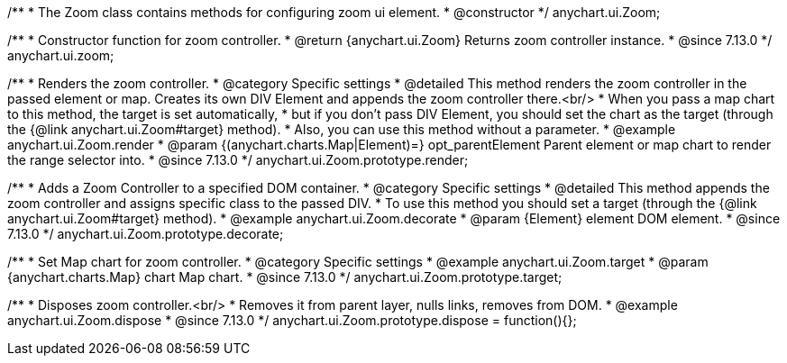 /**
 * The Zoom class contains methods for configuring zoom ui element.
 * @constructor
 */
anychart.ui.Zoom;

//----------------------------------------------------------------------------------------------------------------------
//
//  anychart.ui.zoom
//
//----------------------------------------------------------------------------------------------------------------------

/**
 * Constructor function for zoom controller.
 * @return {anychart.ui.Zoom} Returns zoom controller instance.
 * @since 7.13.0
 */
anychart.ui.zoom;

//----------------------------------------------------------------------------------------------------------------------
//
//  anychart.ui.Zoom.prototype.render
//
//----------------------------------------------------------------------------------------------------------------------

/**
 * Renders the zoom controller.
 * @category Specific settings
 * @detailed This method renders the zoom controller in the passed element or map. Creates its own DIV Element and appends the zoom controller there.<br/>
 * When you pass a map chart to this method, the target is set automatically,
 * but if you don't pass DIV Element, you should set the chart as the target (through the {@link anychart.ui.Zoom#target} method).
 * Also, you can use this method without a parameter.
 * @example anychart.ui.Zoom.render
 * @param {(anychart.charts.Map|Element)=} opt_parentElement Parent element or map chart to render the range selector into.
 * @since 7.13.0
 */
anychart.ui.Zoom.prototype.render;

//----------------------------------------------------------------------------------------------------------------------
//
//  anychart.ui.Zoom.prototype.decorate
//
//----------------------------------------------------------------------------------------------------------------------

/**
 * Adds a Zoom Controller to a specified DOM container.
 * @category Specific settings
 * @detailed This method appends the zoom controller and assigns specific class to the passed DIV.
 * To use this method you should set a target (through the {@link anychart.ui.Zoom#target} method).
 * @example anychart.ui.Zoom.decorate
 * @param {Element} element DOM element.
 * @since 7.13.0
 */
anychart.ui.Zoom.prototype.decorate;

//----------------------------------------------------------------------------------------------------------------------
//
//  anychart.ui.Zoom.prototype.target
//
//----------------------------------------------------------------------------------------------------------------------

/**
 * Set Map chart for zoom controller.
 * @category Specific settings
 * @example anychart.ui.Zoom.target
 * @param {anychart.charts.Map} chart Map chart.
 * @since 7.13.0
 */
anychart.ui.Zoom.prototype.target;

//----------------------------------------------------------------------------------------------------------------------
//
//  anychart.ui.Zoom.prototype.dispose
//
//----------------------------------------------------------------------------------------------------------------------

/**
 * Disposes zoom controller.<br/>
 * Removes it from parent layer, nulls links, removes from DOM.
 * @example anychart.ui.Zoom.dispose
 * @since 7.13.0
 */
anychart.ui.Zoom.prototype.dispose = function(){};


